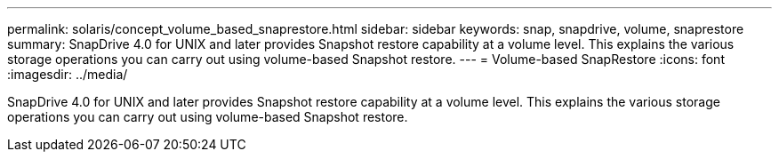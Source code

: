 ---
permalink: solaris/concept_volume_based_snaprestore.html
sidebar: sidebar
keywords: snap, snapdrive, volume, snaprestore
summary: SnapDrive 4.0 for UNIX and later provides Snapshot restore capability at a volume level. This explains the various storage operations you can carry out using volume-based Snapshot restore.
---
= Volume-based SnapRestore
:icons: font
:imagesdir: ../media/

[.lead]
SnapDrive 4.0 for UNIX and later provides Snapshot restore capability at a volume level. This explains the various storage operations you can carry out using volume-based Snapshot restore.
